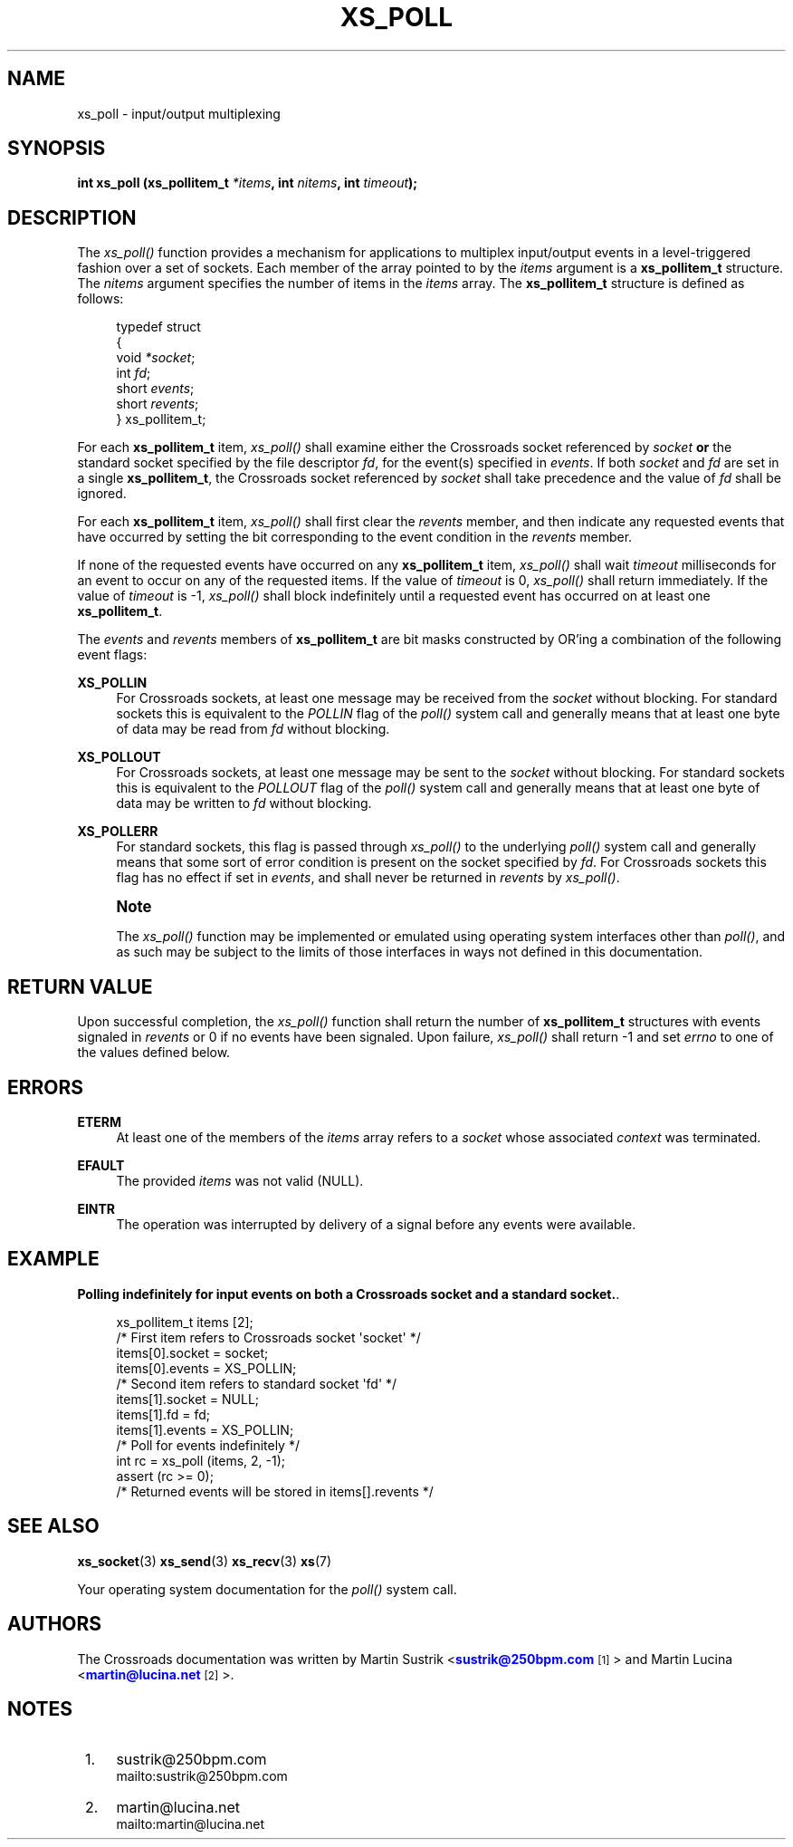 '\" t
.\"     Title: xs_poll
.\"    Author: [see the "AUTHORS" section]
.\" Generator: DocBook XSL Stylesheets v1.75.2 <http://docbook.sf.net/>
.\"      Date: 06/13/2012
.\"    Manual: Crossroads I/O Manual
.\"    Source: Crossroads I/O 1.2.0
.\"  Language: English
.\"
.TH "XS_POLL" "3" "06/13/2012" "Crossroads I/O 1\&.2\&.0" "Crossroads I/O Manual"
.\" -----------------------------------------------------------------
.\" * Define some portability stuff
.\" -----------------------------------------------------------------
.\" ~~~~~~~~~~~~~~~~~~~~~~~~~~~~~~~~~~~~~~~~~~~~~~~~~~~~~~~~~~~~~~~~~
.\" http://bugs.debian.org/507673
.\" http://lists.gnu.org/archive/html/groff/2009-02/msg00013.html
.\" ~~~~~~~~~~~~~~~~~~~~~~~~~~~~~~~~~~~~~~~~~~~~~~~~~~~~~~~~~~~~~~~~~
.ie \n(.g .ds Aq \(aq
.el       .ds Aq '
.\" -----------------------------------------------------------------
.\" * set default formatting
.\" -----------------------------------------------------------------
.\" disable hyphenation
.nh
.\" disable justification (adjust text to left margin only)
.ad l
.\" -----------------------------------------------------------------
.\" * MAIN CONTENT STARTS HERE *
.\" -----------------------------------------------------------------
.SH "NAME"
xs_poll \- input/output multiplexing
.SH "SYNOPSIS"
.sp
\fBint xs_poll (xs_pollitem_t \fR\fB\fI*items\fR\fR\fB, int \fR\fB\fInitems\fR\fR\fB, int \fR\fB\fItimeout\fR\fR\fB);\fR
.SH "DESCRIPTION"
.sp
The \fIxs_poll()\fR function provides a mechanism for applications to multiplex input/output events in a level\-triggered fashion over a set of sockets\&. Each member of the array pointed to by the \fIitems\fR argument is a \fBxs_pollitem_t\fR structure\&. The \fInitems\fR argument specifies the number of items in the \fIitems\fR array\&. The \fBxs_pollitem_t\fR structure is defined as follows:
.sp
.if n \{\
.RS 4
.\}
.nf
typedef struct
{
    void \fI*socket\fR;
    int \fIfd\fR;
    short \fIevents\fR;
    short \fIrevents\fR;
} xs_pollitem_t;
.fi
.if n \{\
.RE
.\}
.sp
For each \fBxs_pollitem_t\fR item, \fIxs_poll()\fR shall examine either the Crossroads socket referenced by \fIsocket\fR \fBor\fR the standard socket specified by the file descriptor \fIfd\fR, for the event(s) specified in \fIevents\fR\&. If both \fIsocket\fR and \fIfd\fR are set in a single \fBxs_pollitem_t\fR, the Crossroads socket referenced by \fIsocket\fR shall take precedence and the value of \fIfd\fR shall be ignored\&.
.sp
For each \fBxs_pollitem_t\fR item, \fIxs_poll()\fR shall first clear the \fIrevents\fR member, and then indicate any requested events that have occurred by setting the bit corresponding to the event condition in the \fIrevents\fR member\&.
.sp
If none of the requested events have occurred on any \fBxs_pollitem_t\fR item, \fIxs_poll()\fR shall wait \fItimeout\fR milliseconds for an event to occur on any of the requested items\&. If the value of \fItimeout\fR is 0, \fIxs_poll()\fR shall return immediately\&. If the value of \fItimeout\fR is \-1, \fIxs_poll()\fR shall block indefinitely until a requested event has occurred on at least one \fBxs_pollitem_t\fR\&.
.sp
The \fIevents\fR and \fIrevents\fR members of \fBxs_pollitem_t\fR are bit masks constructed by OR\(cqing a combination of the following event flags:
.PP
\fBXS_POLLIN\fR
.RS 4
For Crossroads sockets, at least one message may be received from the
\fIsocket\fR
without blocking\&. For standard sockets this is equivalent to the
\fIPOLLIN\fR
flag of the
\fIpoll()\fR
system call and generally means that at least one byte of data may be read from
\fIfd\fR
without blocking\&.
.RE
.PP
\fBXS_POLLOUT\fR
.RS 4
For Crossroads sockets, at least one message may be sent to the
\fIsocket\fR
without blocking\&. For standard sockets this is equivalent to the
\fIPOLLOUT\fR
flag of the
\fIpoll()\fR
system call and generally means that at least one byte of data may be written to
\fIfd\fR
without blocking\&.
.RE
.PP
\fBXS_POLLERR\fR
.RS 4
For standard sockets, this flag is passed through
\fIxs_poll()\fR
to the underlying
\fIpoll()\fR
system call and generally means that some sort of error condition is present on the socket specified by
\fIfd\fR\&. For Crossroads sockets this flag has no effect if set in
\fIevents\fR, and shall never be returned in
\fIrevents\fR
by
\fIxs_poll()\fR\&.
.RE
.if n \{\
.sp
.\}
.RS 4
.it 1 an-trap
.nr an-no-space-flag 1
.nr an-break-flag 1
.br
.ps +1
\fBNote\fR
.ps -1
.br
.sp
The \fIxs_poll()\fR function may be implemented or emulated using operating system interfaces other than \fIpoll()\fR, and as such may be subject to the limits of those interfaces in ways not defined in this documentation\&.
.sp .5v
.RE
.SH "RETURN VALUE"
.sp
Upon successful completion, the \fIxs_poll()\fR function shall return the number of \fBxs_pollitem_t\fR structures with events signaled in \fIrevents\fR or 0 if no events have been signaled\&. Upon failure, \fIxs_poll()\fR shall return \-1 and set \fIerrno\fR to one of the values defined below\&.
.SH "ERRORS"
.PP
\fBETERM\fR
.RS 4
At least one of the members of the
\fIitems\fR
array refers to a
\fIsocket\fR
whose associated
\fIcontext\fR
was terminated\&.
.RE
.PP
\fBEFAULT\fR
.RS 4
The provided
\fIitems\fR
was not valid (NULL)\&.
.RE
.PP
\fBEINTR\fR
.RS 4
The operation was interrupted by delivery of a signal before any events were available\&.
.RE
.SH "EXAMPLE"
.PP
\fBPolling indefinitely for input events on both a Crossroads socket and a standard socket.\fR. 
.sp
.if n \{\
.RS 4
.\}
.nf
xs_pollitem_t items [2];
/* First item refers to Crossroads socket \*(Aqsocket\*(Aq */
items[0]\&.socket = socket;
items[0]\&.events = XS_POLLIN;
/* Second item refers to standard socket \*(Aqfd\*(Aq */
items[1]\&.socket = NULL;
items[1]\&.fd = fd;
items[1]\&.events = XS_POLLIN;
/* Poll for events indefinitely */
int rc = xs_poll (items, 2, \-1);
assert (rc >= 0);
/* Returned events will be stored in items[]\&.revents */
.fi
.if n \{\
.RE
.\}
.sp
.SH "SEE ALSO"
.sp
\fBxs_socket\fR(3) \fBxs_send\fR(3) \fBxs_recv\fR(3) \fBxs\fR(7)
.sp
Your operating system documentation for the \fIpoll()\fR system call\&.
.SH "AUTHORS"
.sp
The Crossroads documentation was written by Martin Sustrik <\m[blue]\fBsustrik@250bpm\&.com\fR\m[]\&\s-2\u[1]\d\s+2> and Martin Lucina <\m[blue]\fBmartin@lucina\&.net\fR\m[]\&\s-2\u[2]\d\s+2>\&.
.SH "NOTES"
.IP " 1." 4
sustrik@250bpm.com
.RS 4
\%mailto:sustrik@250bpm.com
.RE
.IP " 2." 4
martin@lucina.net
.RS 4
\%mailto:martin@lucina.net
.RE
